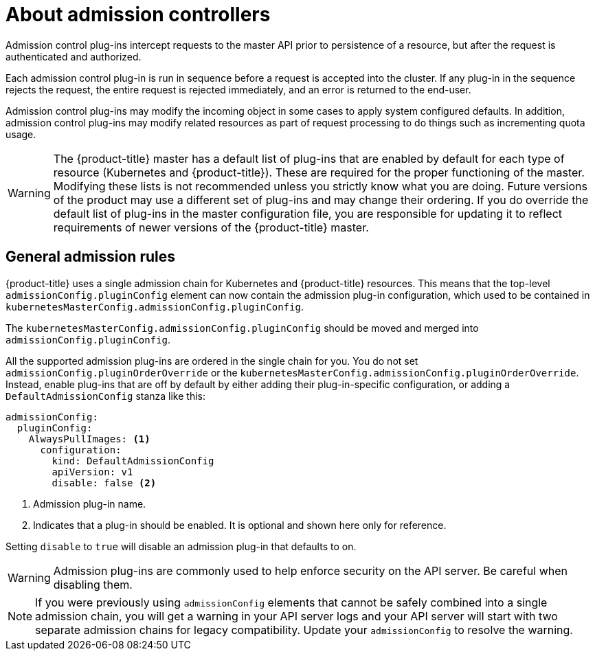// Module included in the following assemblies:
//
// * architecture/admission-controllers.adoc

[id='admission-controllers-{context}']
= About admission controllers

Admission control plug-ins intercept requests to the master API prior to
persistence of a resource, but after the request is authenticated and
authorized.

Each admission control plug-in is run in sequence before a request is accepted
into the cluster. If any plug-in in the sequence rejects the request, the entire
request is rejected immediately, and an error is returned to the end-user.

Admission control plug-ins may modify the incoming object in some cases to apply
system configured defaults. In addition, admission control plug-ins may modify
related resources as part of request processing to do things such as
incrementing quota usage.

ifdef::openshift-enterprise,openshift-origin[]
Cluster administrators can configure some admission control plug-ins to control
certain behavior, such as:

- Limiting the number of self-provisioned projects per user
- Configuring global build defaults and overrides
- Controlling pod placement
- Managing role bindings

Admins can also configure admission controllers using containers to use
init containers.
endif::openshift-enterprise,openshift-origin[]

[WARNING]
====
The {product-title} master has a default list of plug-ins that are enabled by
default for each type of resource (Kubernetes and {product-title}). These are
required for the proper functioning of the master. Modifying these lists is not
recommended unless you strictly know what you are doing. Future versions of the
product may use a different set of plug-ins and may change their ordering. If
you do override the default list of plug-ins in the master configuration file,
you are responsible for updating it to reflect requirements of newer versions of
the {product-title} master.
====


//If this section's still valid, it doesn't belong in the arch guide.
[id='general-admission-rules-{context}']
== General admission rules

{product-title} uses a single admission chain for Kubernetes and {product-title}
resources. This means that the top-level
`admissionConfig.pluginConfig` element can now contain the admission plug-in
configuration, which used to be contained in
`kubernetesMasterConfig.admissionConfig.pluginConfig`.

The `kubernetesMasterConfig.admissionConfig.pluginConfig` should be moved and
merged into `admissionConfig.pluginConfig`.

All the supported admission plug-ins are ordered in the single chain for you.
You do not set `admissionConfig.pluginOrderOverride` or the
`kubernetesMasterConfig.admissionConfig.pluginOrderOverride`. Instead,
enable plug-ins that are off by default by either adding their
plug-in-specific configuration, or adding a `DefaultAdmissionConfig` stanza
like this:

[source,yaml]
----
admissionConfig:
  pluginConfig:
    AlwaysPullImages: <1>
      configuration:
        kind: DefaultAdmissionConfig
        apiVersion: v1
        disable: false <2>
----
<1> Admission plug-in name.
<2> Indicates that a plug-in should be enabled. It is optional and shown here only for reference.

Setting `disable` to `true` will disable an admission plug-in that defaults to on.

[WARNING]
====
Admission plug-ins are commonly used to help enforce security on the API server.
Be careful when disabling them.
====

[NOTE]
====
If you were previously using `admissionConfig` elements that cannot be safely
combined into a single admission chain, you will get a warning in your API
server logs and your API server will start with two separate admission chains
for legacy compatibility. Update your `admissionConfig` to resolve the
warning.
====